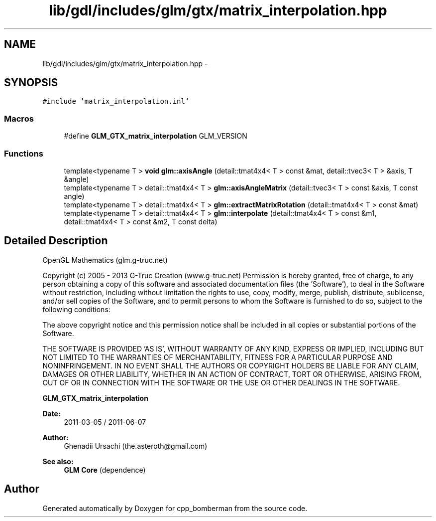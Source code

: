 .TH "lib/gdl/includes/glm/gtx/matrix_interpolation.hpp" 3 "Sun Jun 7 2015" "Version 0.42" "cpp_bomberman" \" -*- nroff -*-
.ad l
.nh
.SH NAME
lib/gdl/includes/glm/gtx/matrix_interpolation.hpp \- 
.SH SYNOPSIS
.br
.PP
\fC#include 'matrix_interpolation\&.inl'\fP
.br

.SS "Macros"

.in +1c
.ti -1c
.RI "#define \fBGLM_GTX_matrix_interpolation\fP   GLM_VERSION"
.br
.in -1c
.SS "Functions"

.in +1c
.ti -1c
.RI "template<typename T > \fBvoid\fP \fBglm::axisAngle\fP (detail::tmat4x4< T > const &mat, detail::tvec3< T > &axis, T &angle)"
.br
.ti -1c
.RI "template<typename T > detail::tmat4x4< T > \fBglm::axisAngleMatrix\fP (detail::tvec3< T > const &axis, T const angle)"
.br
.ti -1c
.RI "template<typename T > detail::tmat4x4< T > \fBglm::extractMatrixRotation\fP (detail::tmat4x4< T > const &mat)"
.br
.ti -1c
.RI "template<typename T > detail::tmat4x4< T > \fBglm::interpolate\fP (detail::tmat4x4< T > const &m1, detail::tmat4x4< T > const &m2, T const delta)"
.br
.in -1c
.SH "Detailed Description"
.PP 
OpenGL Mathematics (glm\&.g-truc\&.net)
.PP
Copyright (c) 2005 - 2013 G-Truc Creation (www\&.g-truc\&.net) Permission is hereby granted, free of charge, to any person obtaining a copy of this software and associated documentation files (the 'Software'), to deal in the Software without restriction, including without limitation the rights to use, copy, modify, merge, publish, distribute, sublicense, and/or sell copies of the Software, and to permit persons to whom the Software is furnished to do so, subject to the following conditions:
.PP
The above copyright notice and this permission notice shall be included in all copies or substantial portions of the Software\&.
.PP
THE SOFTWARE IS PROVIDED 'AS IS', WITHOUT WARRANTY OF ANY KIND, EXPRESS OR IMPLIED, INCLUDING BUT NOT LIMITED TO THE WARRANTIES OF MERCHANTABILITY, FITNESS FOR A PARTICULAR PURPOSE AND NONINFRINGEMENT\&. IN NO EVENT SHALL THE AUTHORS OR COPYRIGHT HOLDERS BE LIABLE FOR ANY CLAIM, DAMAGES OR OTHER LIABILITY, WHETHER IN AN ACTION OF CONTRACT, TORT OR OTHERWISE, ARISING FROM, OUT OF OR IN CONNECTION WITH THE SOFTWARE OR THE USE OR OTHER DEALINGS IN THE SOFTWARE\&.
.PP
\fBGLM_GTX_matrix_interpolation\fP
.PP
\fBDate:\fP
.RS 4
2011-03-05 / 2011-06-07 
.RE
.PP
\fBAuthor:\fP
.RS 4
Ghenadii Ursachi (the.asteroth@gmail.com)
.RE
.PP
\fBSee also:\fP
.RS 4
\fBGLM Core\fP (dependence) 
.RE
.PP

.SH "Author"
.PP 
Generated automatically by Doxygen for cpp_bomberman from the source code\&.

